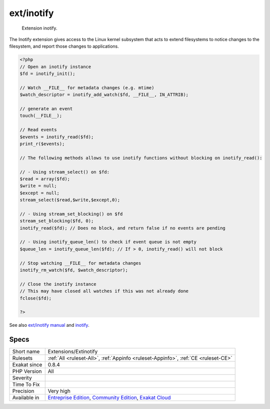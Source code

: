 .. _extensions-extinotify:

.. _ext-inotify:

ext/inotify
+++++++++++

  Extension inotify.

The Inotify extension gives access to the Linux kernel subsystem that acts to extend filesystems to notice changes to the filesystem, and report those changes to applications.

.. code-block:: php
   
   <?php
   // Open an inotify instance
   $fd = inotify_init();
   
   // Watch __FILE__ for metadata changes (e.g. mtime)
   $watch_descriptor = inotify_add_watch($fd, __FILE__, IN_ATTRIB);
   
   // generate an event
   touch(__FILE__);
   
   // Read events
   $events = inotify_read($fd);
   print_r($events);
   
   // The following methods allows to use inotify functions without blocking on inotify_read():
   
   // - Using stream_select() on $fd:
   $read = array($fd);
   $write = null;
   $except = null;
   stream_select($read,$write,$except,0);
   
   // - Using stream_set_blocking() on $fd
   stream_set_blocking($fd, 0);
   inotify_read($fd); // Does no block, and return false if no events are pending
   
   // - Using inotify_queue_len() to check if event queue is not empty
   $queue_len = inotify_queue_len($fd); // If > 0, inotify_read() will not block
   
   // Stop watching __FILE__ for metadata changes
   inotify_rm_watch($fd, $watch_descriptor);
   
   // Close the inotify instance
   // This may have closed all watches if this was not already done
   fclose($fd);
   
   ?>

See also `ext/inotify manual <https://www.php.net/manual/en/book.inotify.php>`_ and `inotify <https://en.wikipedia.org/wiki/Inotify>`_.


Specs
_____

+--------------+-----------------------------------------------------------------------------------------------------------------------------------------------------------------------------------------+
| Short name   | Extensions/Extinotify                                                                                                                                                                   |
+--------------+-----------------------------------------------------------------------------------------------------------------------------------------------------------------------------------------+
| Rulesets     | :ref:`All <ruleset-All>`, :ref:`Appinfo <ruleset-Appinfo>`, :ref:`CE <ruleset-CE>`                                                                                                      |
+--------------+-----------------------------------------------------------------------------------------------------------------------------------------------------------------------------------------+
| Exakat since | 0.8.4                                                                                                                                                                                   |
+--------------+-----------------------------------------------------------------------------------------------------------------------------------------------------------------------------------------+
| PHP Version  | All                                                                                                                                                                                     |
+--------------+-----------------------------------------------------------------------------------------------------------------------------------------------------------------------------------------+
| Severity     |                                                                                                                                                                                         |
+--------------+-----------------------------------------------------------------------------------------------------------------------------------------------------------------------------------------+
| Time To Fix  |                                                                                                                                                                                         |
+--------------+-----------------------------------------------------------------------------------------------------------------------------------------------------------------------------------------+
| Precision    | Very high                                                                                                                                                                               |
+--------------+-----------------------------------------------------------------------------------------------------------------------------------------------------------------------------------------+
| Available in | `Entreprise Edition <https://www.exakat.io/entreprise-edition>`_, `Community Edition <https://www.exakat.io/community-edition>`_, `Exakat Cloud <https://www.exakat.io/exakat-cloud/>`_ |
+--------------+-----------------------------------------------------------------------------------------------------------------------------------------------------------------------------------------+


